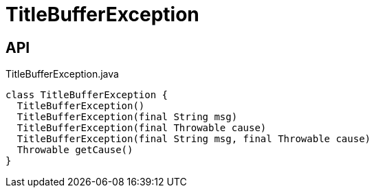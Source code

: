 = TitleBufferException
:Notice: Licensed to the Apache Software Foundation (ASF) under one or more contributor license agreements. See the NOTICE file distributed with this work for additional information regarding copyright ownership. The ASF licenses this file to you under the Apache License, Version 2.0 (the "License"); you may not use this file except in compliance with the License. You may obtain a copy of the License at. http://www.apache.org/licenses/LICENSE-2.0 . Unless required by applicable law or agreed to in writing, software distributed under the License is distributed on an "AS IS" BASIS, WITHOUT WARRANTIES OR  CONDITIONS OF ANY KIND, either express or implied. See the License for the specific language governing permissions and limitations under the License.

== API

[source,java]
.TitleBufferException.java
----
class TitleBufferException {
  TitleBufferException()
  TitleBufferException(final String msg)
  TitleBufferException(final Throwable cause)
  TitleBufferException(final String msg, final Throwable cause)
  Throwable getCause()
}
----

